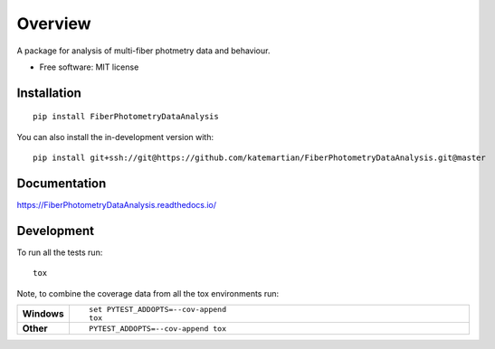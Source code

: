 ========
Overview
========

A package for analysis of multi-fiber photmetry data and behaviour.

* Free software: MIT license

Installation
============

::

    pip install FiberPhotometryDataAnalysis

You can also install the in-development version with::

    pip install git+ssh://git@https://github.com/katemartian/FiberPhotometryDataAnalysis.git@master

Documentation
=============


https://FiberPhotometryDataAnalysis.readthedocs.io/


Development
===========

To run all the tests run::

    tox

Note, to combine the coverage data from all the tox environments run:

.. list-table::
    :widths: 10 90
    :stub-columns: 1

    - - Windows
      - ::

            set PYTEST_ADDOPTS=--cov-append
            tox

    - - Other
      - ::

            PYTEST_ADDOPTS=--cov-append tox
